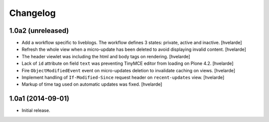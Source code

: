 Changelog
=========

1.0a2 (unreleased)
------------------

- Add a workflow specific to liveblogs.
  The workflow defines 3 states: private, active and inactive.
  [hvelarde]

- Refresh the whole view when a micro-update has been deleted to avoid displaying invalid content.
  [hvelarde]

- The header viewlet was including the html and body tags on rendering.
  [hvelarde]

- Lack of ``id`` attribute on field ``text`` was preventing TinyMCE editor from loading on Plone 4.2.
  [hvelarde]

- Fire ``ObjectModifiedEvent`` event on micro-updates deletion to invalidate caching on views.
  [hvelarde]

- Implement handling of ``If-Modified-Since`` request header on ``recent-updates`` view.
  [hvelarde]

- Markup of time tag used on automatic updates was fixed.
  [hvelarde]


1.0a1 (2014-09-01)
------------------

- Initial release.
